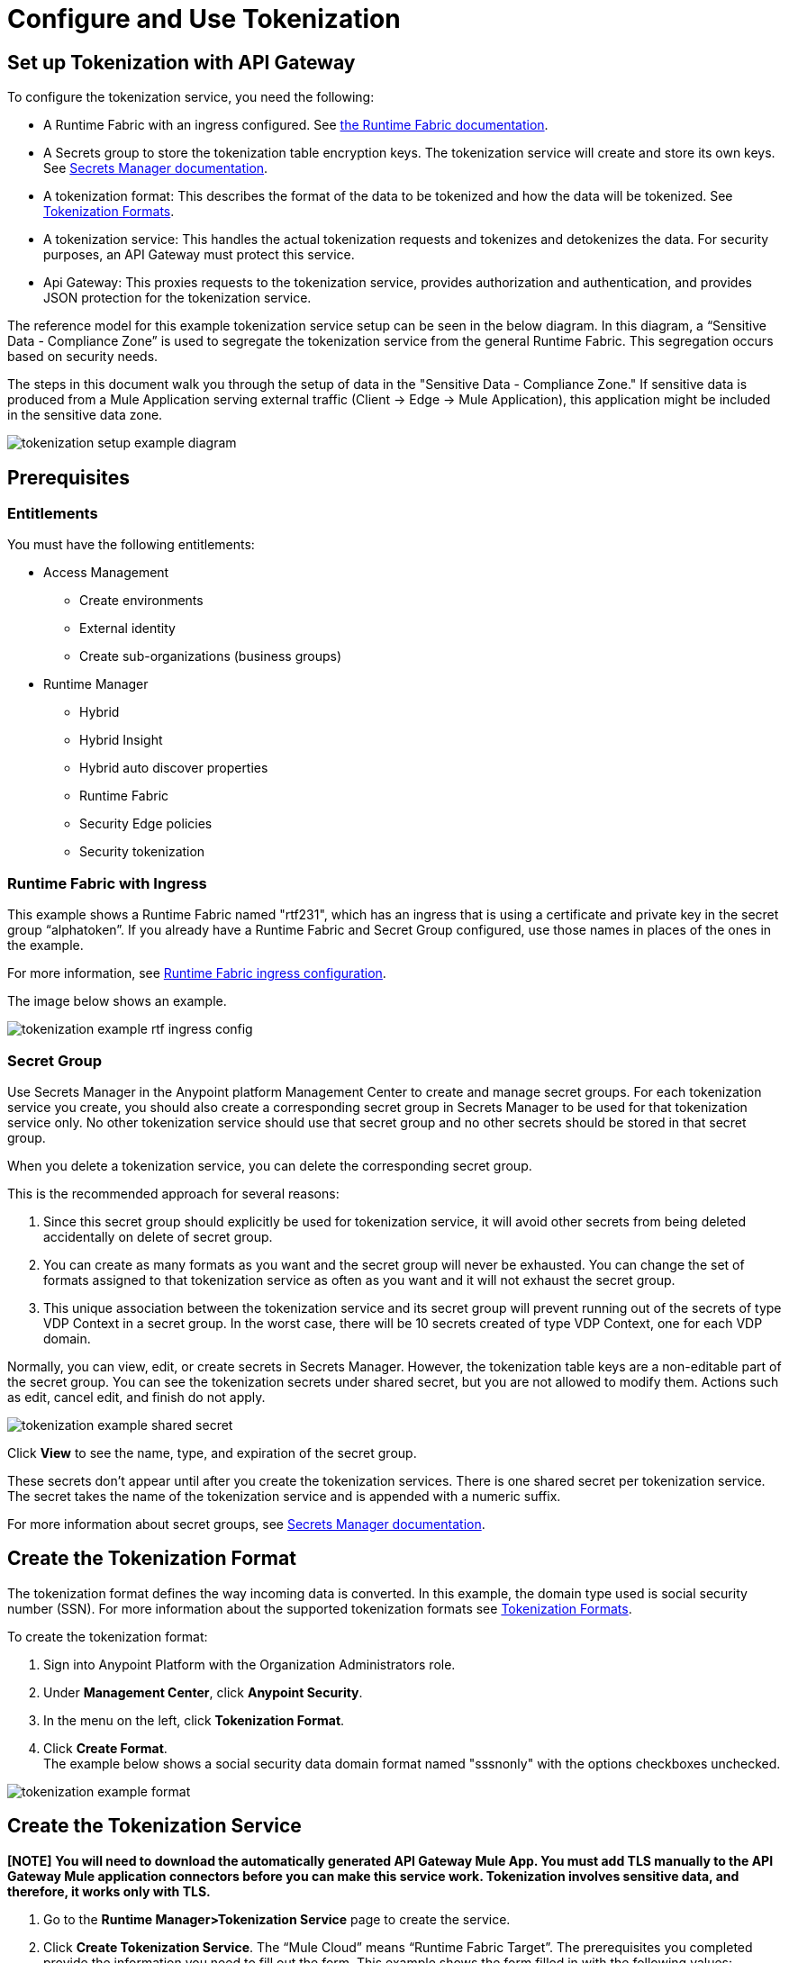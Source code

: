 = Configure and Use Tokenization

== Set up Tokenization with API Gateway

To configure the tokenization service, you need the following:

* A Runtime Fabric with an ingress configured. See xref:1.0@runtime-fabric::index.adoc[the Runtime Fabric documentation].
* A Secrets group to store the tokenization table encryption keys. The tokenization service will create and store its own keys. See xref:asm-secret-group-concept.adoc[Secrets Manager documentation].
* A tokenization format: This describes the format of the data to be tokenized and how the data will be tokenized. See xref:tokenization-formats.adoc[Tokenization Formats].
* A tokenization service: This handles the actual tokenization requests and tokenizes and detokenizes the data. For security purposes, an API Gateway must protect this service.
* Api Gateway: This proxies requests to the tokenization service, provides authorization and authentication, and provides JSON protection for the tokenization service.

The reference model for this example tokenization service setup can be seen in the below diagram. In this diagram, a “Sensitive Data - Compliance Zone” is used to segregate the tokenization service from the general Runtime Fabric. This segregation occurs based on security needs.

The steps in this document walk you through the setup of data in the "Sensitive Data - Compliance Zone." If sensitive data is produced from a Mule Application serving external traffic (Client -> Edge -> Mule Application), this application might be included in the sensitive data zone.

image:tokenization-setup-example-diagram.png[]

== Prerequisites

=== Entitlements

You must have the following entitlements:

* Access Management
** Create environments
** External identity
** Create sub-organizations (business groups)
* Runtime Manager
** Hybrid
** Hybrid Insight
** Hybrid auto discover properties
** Runtime Fabric
** Security Edge policies
** Security tokenization

=== Runtime Fabric with Ingress

This example shows a Runtime Fabric named "rtf231", which has an ingress that is using a certificate and private key in the secret group “alphatoken”. If you already have a Runtime Fabric and Secret Group configured, use those names in places of the ones in the example.

For more information, see xref:1.0@runtime-fabric::enable-inbound-traffic.adoc[Runtime Fabric ingress configuration].

The image below shows an example.

image:tokenization-example-rtf-ingress-config.png[]

=== Secret Group

Use Secrets Manager in the Anypoint platform Management Center to create and manage secret groups. For each tokenization service you create, you should also create a corresponding secret group in Secrets Manager to be used for that tokenization service only. No other tokenization service should use that secret group and no other secrets should be stored in that secret group.

When you delete a tokenization service, you can delete the corresponding secret group.

This is the recommended approach for several reasons:

. Since this secret group should explicitly be used for tokenization service, it will avoid other secrets from being deleted accidentally on delete of secret group. 
. You can create as many formats as you want and the secret group will never be exhausted. You can change the set of formats assigned to that tokenization service as often as you want and it will not exhaust the secret group.
. This unique association between the tokenization service and its secret group will prevent running out of the secrets of type VDP Context in a secret group. In the worst case, there will be 10 secrets created of type VDP Context, one for each VDP domain.

Normally, you can view, edit, or create secrets in Secrets Manager. However, the tokenization table keys are a non-editable part of the secret group. You can see the tokenization secrets under shared secret, but you are not allowed to modify them. Actions such as edit, cancel edit, and finish do not apply.

image:tokenization-example-shared-secret.png[]

Click *View* to see the name, type, and expiration of the secret group.

These secrets don't appear until after you create the tokenization services. There is one shared secret per tokenization service. The secret takes the name of the tokenization service and is appended with a numeric suffix.

For more information about secret groups, see xref:asm-secret-group-concept.adoc[Secrets Manager documentation].

== Create the Tokenization Format

The tokenization format defines the way incoming data is converted. In this example, the domain type used is social security number (SSN). For more information about the supported tokenization formats see xref:tokenization-formats.adoc[Tokenization Formats].

To create the tokenization format:

. Sign into Anypoint Platform with the Organization Administrators role.
. Under *Management Center*, click *Anypoint Security*.
. In the menu on the left, click *Tokenization Format*.
. Click *Create Format*. +
The example below shows a social security data domain format named "sssnonly" with the options checkboxes unchecked.

image:tokenization-example-format.png[]

== Create the Tokenization Service

*[NOTE]*
 *You will need to download the automatically generated API Gateway Mule App. You must add TLS manually to the API Gateway Mule application connectors before you can make this service work. Tokenization involves sensitive data, and therefore, it works only with TLS.*

. Go to the *Runtime Manager­>Tokenization Service* page to create the service.
. Click *Create Tokenization Service*. The “Mule Cloud” means “Runtime Fabric Target”. The prerequisites you completed provide the information you need to fill out the form. This example shows the form filled in with the following values: +
* The Runtime Fabric named `rtf231` is in the *Mule Cloud* drop-down.
* The tokenization format `sssnonly` you created appears in the *Format* drop-down. You can assign more than one, or all, formats to one tokenization service.
* The Secret Group `alphatoken` appears in the *Secrets Group* drop-down.
* Select the number of tokenization service replicas to run. The tokenization service will run on worker nodes in Runtime Fabric.
* Optionally, you can adjust the logging level for the tokenization service.
. Click *Deploy* to create the tokenization table. +
A mapping table, which contains a large table of randomizations that are used at the core of tokenizing and detokenizing will pre-build. This is not a one-to-one table of mappings--it is used during internal steps to swap in and swap out randomizations in place of the actual data. The actual algorithm consists of these three steps:
** First stage transformation: Perform AES­FFX[radix] specific domain encryption using first stage symmetric key and tweak. This will redistribute the information contained within the data to be tokenized across all characters of the extracted data.
** Second stage transformation: Look­up and replace chunks of the clear­text data with the appropriate precomputed randomization in the mapping table.
** Third stage transformation: Perform AES­FFX[radix] specific domain encryption using third stage symmetric key and tweak. This will redistribute the information mapped by the multiple table look­ups of the preceding step across all of the extracted.

The tokenization mapping table build is a one-time action and can take as little as two minutes to build for an SSN only table (< 200 mb in size) and can take up to twenty minutes to build for larger formats such as “lax alphanumeric”. If many or all of the formats are selected, it can take a very long time to build the table for the service (~70 minutes). A table with all formats is roughly 2 GB in size.

image:tokenization-example-create-tokenization-service.png[]

Once you create the tokenization service, you need to create an API Gateway to route requests to the tokenization service.

== Creating an API Gateway for the Tokenization Service

Go to the Tokenization Service page in Runtime Manager to get the information you need for the implementation URL.

. In Runtime Manager, click *Tokenization Service* in the menu on the left.
. Click *Edit* for the tokenization service for which to create the API Gateway. +
image:tokenization-example-edit-token-service.png[]
. Confirm the Runtime Fabric assignment. +
The tokenization service name is “mytoken1” and the implementation URL will be: “https://mytoken1­tokenizer:3443”.

The service is available via HTTPS only. The tokenization service is hardcoded to listen on port 3443. The hostname portion is formed by taking the “Service Name” + “tokenizer” to arrive at the Kubernetes service name. The service name in this example is “mytoken1”.

image:tokenization-example-confirm-rtf-assignment.png[]

== Create an API from the Tokenization RAML

Once you have the information you need to set up a routable tokenization service using an Api Gateway, create an API from the tokenization RAML.


. In Anypoint Platform, go to Exchange, and search for "Tokenization Service API."
. Download the `AMC Tokenizer` zip file.
. Go to *Design Center* and select *Create > API Specification*. For this example, the API specification is named "AMC Tokenizer". If you choose a different name, use that one in the below steps. +
image:tokenization-example-create-api-spec.png[]
. Next to *File*, select *Import* and upload the `AMC Tokenizer.zip` file you downloaded from Exchange in Step 1. +
image:tokenization-example-upload-amc-tokenizer.png[]
. Publish the asset to Anypoint Exchange.
. Navigate to *API Manager* from the top level Anypoint Platform menu.
. Select *Manage API > Manage API from Exchange*. +
image:tokenization-example-manage-api-from-exchange.png[]
. Enter the API configuration information, and click *Save*. The following image shows example values. +
image:tokenization-example-api-configuration.png[] +
*[NOTE]*
*HTTPS in Advanced options is not supported on Runtime Fabric.*
. Go to the Deployment Configuration, select your Runtime Fabric and Mule version, then enter a name for the API Gateway. The following example shows information for an API Gateway named "token2mule". +
image:tokenization-example-deploy-config.png[]
. Click *Deploy*. The button changes to *Redeploy* after the first deployment finishes. This deploys the API Gateway application.
. Download the API Gateway application to configure SSL within it:
.. In API Manager, go to the *Settings* page for your API.
.. Select *Actions > Download Proxy*. +
image:tokenization-example-download-proxy.png[]+
[NOTE]
This last step is necessary to configure TLS.

== Configure TLS

. Go to Anypoint Studio, and import the API Gateway. +
image:tokenization-example-import-api-gateway-studio.png[]
. Go to `src/main/resources` and add the keystore. In this example the keystore is named “tester.jks”. +
image:tokenization-example-keystore.png[]
. Add TLS to the listener side so you can later enable the `Last Mile Security` flag. To do this, first set the HTTPS flag. +
image:tokenization-example-set-https-flag.png[]
. Set the keystore information. In this example the trust store side is set to *insecure* and the keystore, alias, and password information has been added. +
image:tokenization-example-set-keystore-info.png[]
. Now set the HTTPS on the server tab, then configure your keystore on the TLS side to configure the client side. +
image:tokenization-example-configure-TLS.png[]
. Save the application and export it. Remember where it is saved so you can upload it in the next step.

== Add the TLS Enabled API Gateway

. In Anypoint Platform, go to the Runtime Manager page and click on the name of the API Gateway application `token2mule`.
. In the Settings page select *Choose File ­> Upload File* to upload the API Gateway application you modified in Anypoint Studio.
. Select the *Enable Last­Mile Security* option. Your settings should look similar to the below image. +
image:tokenization-example-add-tls-enabled-gateway.png[]
. Click *Deploy*. Once the application has a status of "Running" you are ready to test.

== Test the Tokenization Traffic

Once the application is running, you are ready to send traffic. It is a good idea to try the service first before you complete the additional steps to fully secure it. You can use POSTMAN or curl to test the service.

An example curl command is provided below. Replace the IP address with your own IP address. If you have used different names in the example for format, tokenization service, or API name, you will need to modify the example curl command.

To try a tokenization, send the following curl command:

curl ­-k ­­--resolve token2mule.ic.intel.com:443:10.230.36.230 \https://token2mule.ic.intel.com/tb/v1/tokenization -­X POST -­H "Content­type: application/json" ­­--data '[{"data": "683­31­8102", "format": "ssndemo"}]'

HTTP/1.1 200 OK [{"data":"597­74­8102","status":"success"}]``

== Add Authorization and JSON Threat Protection

The Tokenization Service has no authentication or authorization. The only way to protect it is to only allow access through an Api Gateway with some type of Auth Policy enabled.

This example shows you how to add a basic auth policy to provide a very simple authentication.

. Go to the API Manager page where you created the API Gateway.
. In the menu on the left, click *Policies*.
. Create a “Simple Security manager” and add a simple username and password. +
image:tokenization-example-apply-simple-security.png[]
. Click *Apply New Policy* and add the “HTTP Basic Authorization” policy.
. Add the JSON threat protection policy. +
[NOTE]
A maximum of 200 tokenization or detokenization items can be included in each tokenization or detokenization request.

The below image shows an example. +
image:tokenization-example-json-threat-protection.png[] +
The Policies page should look similar to the below example. +
image:tokenization-example-policies-page.png[]

== Test Runtime Traffic with Basic Authorization

Run the following curl command to send traffic with the ``--user` flag for basic authorization.

`curl ­-k --­­resolve token2mule.ic.intel.com:443:10.230.36.230 \https://token2mule.ic.intel.com/tb/v1/tokenization -­X POST ­-H "Content­type: application/json" ­­data '[{"data": "683­31­8102", "format": "ssndemo"}]' ­-k ­­--user test:test

HTTP/1.1 200 OK [{"data":"597­74­8102","status":"success"}]``

You can take the tokenized SSN from above and send it back into the service. You will receive the original SSN returned. Remember that the token returned is always format preserving.

`curl ­-k ­­--resolve token2mule.ic.intel.com:443:10.230.36.230 \https://token2mule.ic.intel.com/tb/v1/detokenization ­-X POST ­-H "Content­type: application/json" ­­data '[{"data": "597­74­8102", "format": "ssndemo"}]' ­-k ­­--user test:test

HTTP/1.1 200 OK [{"data":"683­31­8102","status":"success"}][root@openstackvm32 pentest­ca]``

The following is an example of bad tokenization:

`curl ­v ­-k ­­--resolve token2mule.ic.intel.com:443:10.230.36.230 \https://token2mule.ic.intel.com/tb/v1/tokenization -­X POST ­-H "Content­type: application/json" ­­data '[{"data": "597­74­8102­­­­­­­­sdsdsdsdsdsdsdsds", "format": "ssndemo"}]' ­-k ­­--user test:test

HTTP/1.1 422 Unprocessable Entity
[{"data":"","status":"failure","errorcode":1384,"error":"The social security number is invalid. It contains [26] characters. A social security number must have the format [###-##-####] where [\"#\"] represents a decimal digit."}]``

The following is an example of bad detokenization:

`curl ­v ­-k ­­--resolve token2mule.ic.intel.com:443:10.230.36.230 \https://token2mule.ic.intel.com/tb/v1/detokenization ­-X POST ­-H "Content­type: application/json" ­­data '[{"data": "597­74­8102­­­­­­­­sdsdsdsdsdsdsdsds", "format": "ssndemo"}]' ­-k ­­--user test:test

HTTP/1.1 422 Unprocessable Entity
[{"data":"","status":"failure","errorcode":1380,"error":"The social security number is invalid. It contains [26] characters. A social security number must have the format [###-##-####] where [\"#\"] represents a decimal digit."}]``

The following is an example of bad tokenization JSON data stopped by Api Gateway protection:

`curl ­v ­-k ­­--resolve token2mule.ic.intel.com:443:10.230.36.230 \https://token2mule.ic.intel.com/tb/v1/detokenization ­-X POST -­H "Content­type: application/json" ­­data '[{{{}{{{}]]"data": "597­74­8102­­­­­­­­sdsdsdsdsdsdsdsds", "format": "ssndemo"}]' ­-k ­­--user test:test

HTTP/1.1 400 Bad Request
{ "errorcode": 1140, "message": "Error while parsing json [line 1 char 3, byte-offset 2]: Expected member name"}``

== Logs

You can use the tokenization summary message that is returned in the logs to determine traffic counts. To retrieve the logs, follow the instructions in the xref:configure-log-forwarding.adoc[Runtime Fabric documentation] for configuring log forwarding.

The log tag entry is `rtfTokenizationStatistics`, stats are a JSON string and rendered every 5 minutes at forced log entry of RTC `INFO` level (not subject to log level settings).

The following is an example of the tokenization summary message:

`<logEntry>
<header>
<time>2018-11-12T14:55:00.009667</time>
<node>icvlab11401</node>
<logType>RTC_BASE_MGMT</logType>
<logLevel>INFO</logLevel>
<process>WorkflowTest</process>
<pid>16766</pid>
<tid>16775</tid>
<file>cbrsrc/cbrcore/src/rtc/embedded/wfp/WfpTokenizationStatistics.cpp</file>
<line>98</line>
</header>
<body><rtfTokenizationStatistics>{"tokenizationStatistics":{"node":"icvlab11401","timestamp":"2018-11-12T20:55:00.009Z","tokenizeSuccess":2,"deTokenizeSuccess":6,"tokenizedBytes":6,"deTokenizedBytes":32,"tokenizeFailure":2,"deTokenizeFailure":2,"tokenizeFailedBytes":5,"deTokenizeFailedBytes":0}}</rtfTokenizationStatistics></body>+
</logEntry>`

[source,json,linenums]
{
 "tokenizationStatistics":{
   "node":"icvlab11401",
   "timestamp":"2018-11-12T20:55:00.009Z",
   "tokenizeSuccess":2,
   "deTokenizeSuccess":6,
   "tokenizedBytes":6,
   "deTokenizedBytes":32,
   "tokenizeFailure":2,
   "deTokenizeFailure":2,
   "tokenizeFailedBytes":5,
   "deTokenizeFailedBytes":0
 }
}

Failures are only incremented for actual tokenization and detokenization failures. Other failures, such as protocol errors in the requests, do not count towards the failure statistics. An example of a failure is an unknown token string that can't be detokenized.

Counts are cumulative from the start of each individual pod (replica) until its death.

